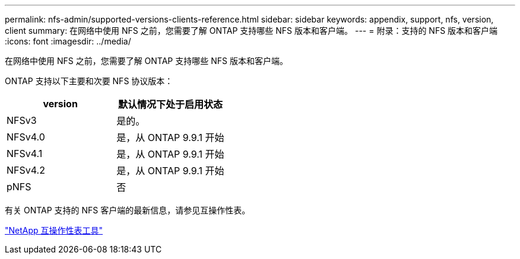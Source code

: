 ---
permalink: nfs-admin/supported-versions-clients-reference.html 
sidebar: sidebar 
keywords: appendix, support, nfs, version, client 
summary: 在网络中使用 NFS 之前，您需要了解 ONTAP 支持哪些 NFS 版本和客户端。 
---
= 附录：支持的 NFS 版本和客户端
:icons: font
:imagesdir: ../media/


[role="lead"]
在网络中使用 NFS 之前，您需要了解 ONTAP 支持哪些 NFS 版本和客户端。

ONTAP 支持以下主要和次要 NFS 协议版本：

[cols="2*"]
|===
| version | 默认情况下处于启用状态 


 a| 
NFSv3
 a| 
是的。



 a| 
NFSv4.0
 a| 
是，从 ONTAP 9.9.1 开始



 a| 
NFSv4.1
 a| 
是，从 ONTAP 9.9.1 开始



 a| 
NFSv4.2
 a| 
是，从 ONTAP 9.9.1 开始



 a| 
pNFS
 a| 
否

|===
有关 ONTAP 支持的 NFS 客户端的最新信息，请参见互操作性表。

https://mysupport.netapp.com/matrix["NetApp 互操作性表工具"^]
